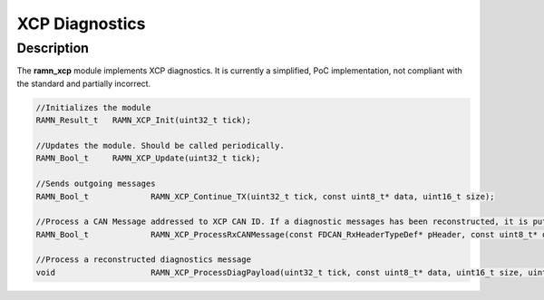 XCP Diagnostics
===============

Description
-----------

The **ramn_xcp** module implements XCP diagnostics. It is currently a simplified, PoC implementation, not compliant with the standard and partially incorrect.


.. code-block:: C

	//Initializes the module
	RAMN_Result_t 	RAMN_XCP_Init(uint32_t tick);

	//Updates the module. Should be called periodically.
	RAMN_Bool_t 	RAMN_XCP_Update(uint32_t tick);

	//Sends outgoing messages
	RAMN_Bool_t		RAMN_XCP_Continue_TX(uint32_t tick, const uint8_t* data, uint16_t size);

	//Process a CAN Message addressed to XCP CAN ID. If a diagnostic messages has been reconstructed, it is put in strbuf. Returns true if a message has been reconstructed.
	RAMN_Bool_t		RAMN_XCP_ProcessRxCANMessage(const FDCAN_RxHeaderTypeDef* pHeader, const uint8_t* data, uint32_t tick, StreamBufferHandle_t* strbuf);

	//Process a reconstructed diagnostics message
	void			RAMN_XCP_ProcessDiagPayload(uint32_t tick, const uint8_t* data, uint16_t size, uint8_t* answerData, uint16_t* answerSize);
